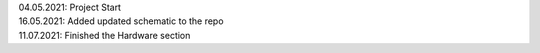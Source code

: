 .. role:: raw-html(raw)
    :format: html

| 04.05.2021: Project Start
| 16.05.2021: Added updated schematic to the repo
| 11.07.2021: Finished the Hardware section